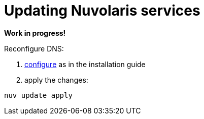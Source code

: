 = Updating Nuvolaris services

*Work in progress!*

Reconfigure DNS:

. xref:installation:configure-dns.adoc[configure] as in the installation guide
. apply the changes:

----
nuv update apply
----

